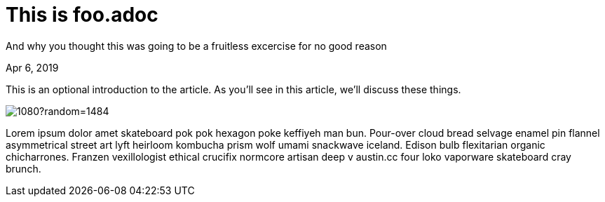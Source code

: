= This is foo.adoc

[.subtitle]
And why you thought this was going to be a fruitless excercise for no good reason

[.date]
Apr 6, 2019

This is an optional introduction to the article. As you'll see in this article, we'll discuss these things.

[.hero]
image::https://picsum.photos/1920/1080?random=1484[]

Lorem ipsum dolor amet skateboard pok pok hexagon poke keffiyeh man bun. Pour-over cloud bread selvage enamel pin flannel asymmetrical street art lyft heirloom kombucha prism wolf umami snackwave iceland. Edison bulb flexitarian organic chicharrones. Franzen vexillologist ethical crucifix normcore artisan deep v +austin.cc+ four loko vaporware skateboard cray brunch.

